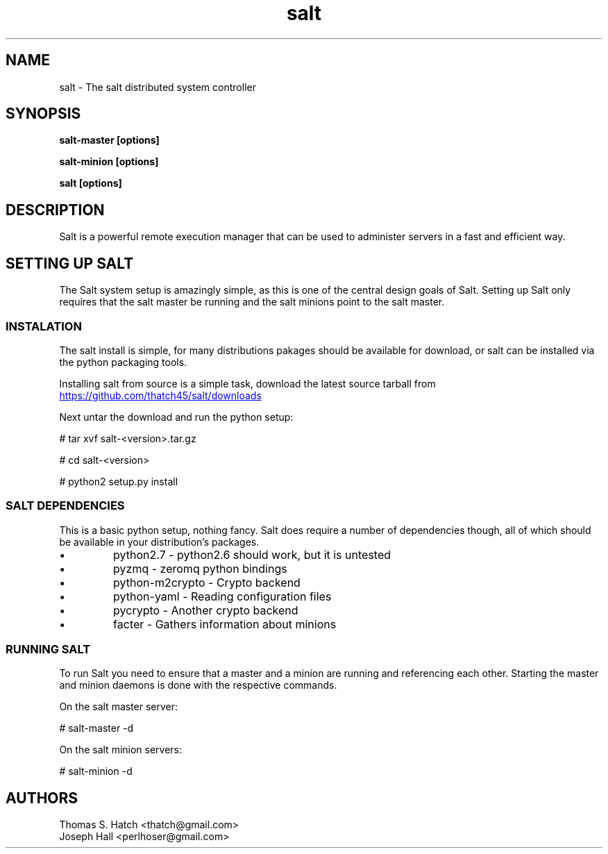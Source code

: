 .TH salt 7 "April 2011" "salt 0.7.0" "salt Manual"

.SH NAME
salt \- The salt distributed system controller

.SH SYNOPSIS
.B salt-master [options]

.B salt-minion [options]

.B salt [options]

.SH DESCRIPTION
Salt is a powerful remote execution manager that can be used to administer servers in a fast and efficient way.

.SH SETTING UP SALT
The Salt system setup is amazingly simple, as this is one of the central design goals of Salt. Setting up Salt only requires that the salt master be running and the salt minions point to the salt master.

.SS INSTALATION
The salt install is simple, for many distributions pakages should be available for download, or salt can be installed via the python packaging tools.
.P
Installing salt from source is a simple task, download the latest source tarball from
.URL "https://github.com/thatch45/salt/downloads"

Next untar the download and run the python setup:

# tar xvf salt-<version>.tar.gz

# cd salt-<version>

# python2 setup.py install

.SS SALT DEPENDENCIES
This is a basic python setup, nothing fancy. Salt does require a number of dependencies though, all of which should be available in your distribution's packages.

.TP 
\(bu 
python2.7 - python2.6 should work, but it is untested
.TP 
\(bu
pyzmq - zeromq python bindings
.TP 
\(bu
python-m2crypto - Crypto backend
.TP
\(bu
python-yaml - Reading configuration files
.TP
\(bu
pycrypto - Another crypto backend
.TP
\(bu
facter - Gathers information about minions

.SS RUNNING SALT
To run Salt you need to ensure that a master and a minion are running and referencing each other. Starting the master and minion daemons is done with the respective commands.

On the salt master server:

# salt-master -d

On the salt minion servers:

# salt-minion -d

.SH AUTHORS
Thomas S. Hatch <thatch@gmail.com>
.TP
Joseph Hall <perlhoser@gmail.com>
